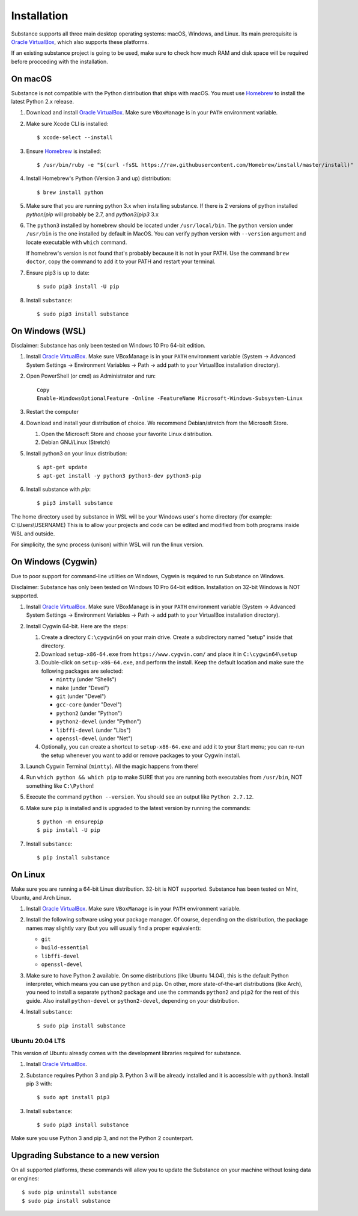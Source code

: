Installation
============

Substance supports all three main desktop operating systems: macOS, Windows,
and Linux. Its main prerequisite is `Oracle VirtualBox`_, which also supports
these platforms.

If an existing substance project is going to be used, make sure to check how much
RAM and disk space will be required before procceding with the installation.

On macOS
--------

Substance is not compatible with the Python distribution that ships with macOS.
You must use `Homebrew`_ to install the latest Python 2.x release.

#. Download and install `Oracle VirtualBox`_. Make sure ``VBoxManage`` is in
   your ``PATH`` environment variable.
#. Make sure Xcode CLI is installed::

    $ xcode-select --install

#. Ensure `Homebrew`_ is installed::

    $ /usr/bin/ruby -e "$(curl -fsSL https://raw.githubusercontent.com/Homebrew/install/master/install)"

#. Install Homebrew's Python (Version 3 and up) distribution::

    $ brew install python

#. Make sure that you are running python 3.x when installing substance. If there is 2 versions of python installed `python`/`pip` will probably be 2.7, and `python3`/`pip3` 3.x

#. The ``python3`` installed by homebrew should be located under ``/usr/local/bin``. The ``python`` version under ``/usr/bin`` is the one installed by default in MacOS. You can verify python version with ``--version`` argument and locate executable with ``which`` command.

   If homebrew's version is not found that's probably because it is not in your PATH.
   Use the command ``brew doctor``, copy the command to add it to your PATH and restart your terminal.

#. Ensure pip3 is up to date::

    $ sudo pip3 install -U pip

#. Install ``substance``::

    $ sudo pip3 install substance

On Windows (WSL)
----------

Disclaimer: Substance has only been tested on Windows 10 Pro 64-bit edition.

#. Install `Oracle VirtualBox`_. Make sure VBoxManage is in your ``PATH``
   environment variable (System -> Advanced System Settings -> Environment
   Variables -> Path -> add path to your VirtualBox installation directory).

#. Open PowerShell (or cmd) as Administrator and run::

    Copy
    Enable-WindowsOptionalFeature -Online -FeatureName Microsoft-Windows-Subsystem-Linux

#. Restart the computer

#. Download and install your distribution of choice. We recommend Debian/stretch from the Microsoft Store.

   1. Open the Microsoft Store and choose your favorite Linux distribution.
   2. Debian GNU/Linux (Stretch)

#. Install python3 on your linux distribution::

    $ apt-get update
    $ apt-get install -y python3 python3-dev python3-pip

#. Install substance with `pip`::

    $ pip3 install substance


.. NOTES ABOUT WSL AND PATHS::

The home directory used by substance in WSL will be your Windows user's home directory (for example: C:\\Users\\USERNAME)
This is to allow your projects and code can be edited and modified from both programs inside WSL and outside.

For simplicity, the sync process (unison) within WSL will run the linux version.

On Windows (Cygwin)
----------

Due to poor support for command-line utilities on Windows, Cygwin is required
to run Substance on Windows.

Disclaimer: Substance has only been tested on Windows 10 Pro 64-bit edition.
Installation on 32-bit Windows is NOT supported.

#. Install `Oracle VirtualBox`_. Make sure VBoxManage is in your ``PATH``
   environment variable (System -> Advanced System Settings -> Environment
   Variables -> Path -> add path to your VirtualBox installation directory).
#. Install Cygwin 64-bit. Here are the steps:

   #. Create a directory ``C:\cygwin64`` on your main drive. Create a subdirectory
      named "setup" inside that directory.
   #. Download ``setup-x86-64.exe`` from ``https://www.cygwin.com/`` and place
      it in ``C:\cygwin64\setup``
   #. Double-click on ``setup-x86-64.exe``, and perform the install. Keep the
      default location and make sure the following packages are selected:

      * ``mintty`` (under "Shells")
      * ``make`` (under "Devel")
      * ``git`` (under "Devel")
      * ``gcc-core`` (under "Devel")
      * ``python2`` (under "Python")
      * ``python2-devel`` (under "Python")
      * ``libffi-devel`` (under "Libs")
      * ``openssl-devel`` (under "Net")

   #. Optionally, you can create a shortcut to ``setup-x86-64.exe`` and add it
      to your Start menu; you can re-run the setup whenever you want to add or
      remove packages to your Cygwin install.

#. Launch Cygwin Terminal (``mintty``). All the magic happens from there!
#. Run ``which python && which pip`` to make SURE that you are running both
   executables from ``/usr/bin``, NOT something like ``C:\Python``!
#. Execute the command ``python --version``. You should see an output like
   ``Python 2.7.12``.
#. Make sure ``pip`` is installed and is upgraded to the latest version by running
   the commands::

     $ python -m ensurepip
     $ pip install -U pip

#. Install ``substance``::

     $ pip install substance

On Linux
--------

Make sure you are running a 64-bit Linux distribution. 32-bit is NOT supported.
Substance has been tested on Mint, Ubuntu, and Arch Linux.

#. Install `Oracle VirtualBox`_. Make sure ``VBoxManage`` is in your ``PATH``
   environment variable.
#. Install the following software using your package manager. Of course,
   depending on the distribution, the package names may slightly vary (but you
   will usually find a proper equivalent):

   * ``git``
   * ``build-essential``
   * ``libffi-devel``
   * ``openssl-devel``

#. Make sure to have Python 2 available. On some distributions (like Ubuntu
   14.04), this is the default Python interpreter, which means you can use
   ``python`` and ``pip``. On other, more state-of-the-art distributions (like
   Arch), you need to install a separate ``python2`` package and use the
   commands ``python2`` and ``pip2`` for the rest of this guide. Also install
   ``python-devel`` or ``python2-devel``, depending on your distribution.

#. Install ``substance``::

     $ sudo pip install substance

Ubuntu 20.04 LTS
^^^^^^^^^^^^^^^^

This version of Ubuntu already comes with the development libraries required for
substance.

#. Install `Oracle VirtualBox`_.

#. Substance requires Python 3 and pip 3. Python 3 will be already installed and
   it is accessible with ``python3``. Install pip 3 with::

     $ sudo apt install pip3

#. Install ``substance``::

     $ sudo pip3 install substance

Make sure you use Python 3 and pip 3, and not the Python 2 counterpart.

Upgrading Substance to a new version
------------------------------------

On all supported platforms, these commands will allow you to update the
Substance on your machine without losing data or engines::

  $ sudo pip uninstall substance
  $ sudo pip install substance

.. _Oracle VirtualBox: https://www.virtualbox.org/wiki/Downloads
.. _Homebrew: https://brew.sh/


